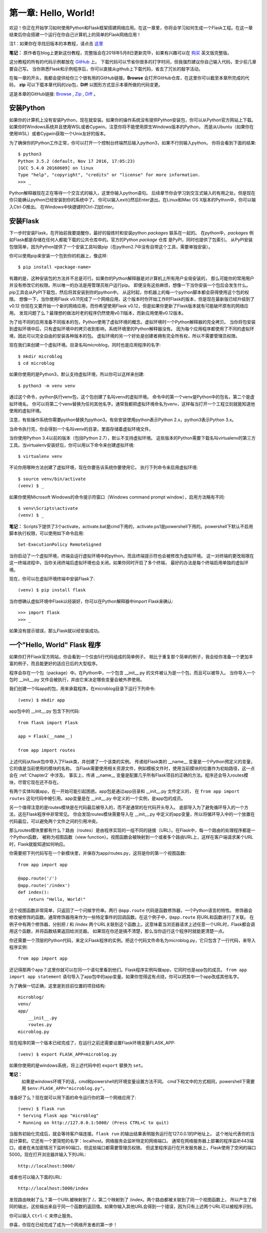 .. _Chapter1:

第一章: Hello, World!
=====================

欢迎！你正在开始学习如何使用Python和Flask框架搭建网络应用。在这一章里，你将会学习如何生成一个Flask工程。在这一章结束后你会搭建一个运行在你自己计算机上的简单的Flask网络应用！

注1：如果你在寻找旧版本的本教程，请点击 `这里 <https://blog.miguelgrinberg.com/post/the-flask-mega-tutorial-part-i-hello-world-legacy>`_

**笔记：** 原作者在blog上更新这份教程，完整版会在2018年5月8日更新完毕，如果有兴趣可以在 `购买 <https://learn.miguelgrinberg.com/>`_ 英文版完整版。

这分教程的所有的代码示例都放在 `GitHub <https://github.com/miguelgrinberg/microblog>`_ 上。
下载代码可以节省你很多的打字时间，但我强烈建议你自己输入代码，至少前几章要自己写。
当你熟悉Flask和示例程序后，你可以直接从github上下载代码，省去了冗长的敲字活动。

在每一章的开头，我都会提供给你三个很有用的GitHub链接。**Browse** 会打开GitHub仓库，在这里你可以截至本章所完成的代码，
**zip** 可以下载本章代码的zip包，**Diff** 以图形方式显示本章所做的代码变更。

这是本章的GitHub链接: `Browse <https://github.com/miguelgrinberg/microblog/tree/v0.1>`_ , `Zip <https://github.com/miguelgrinberg/microblog/archive/v0.1.zip>`_ , `Diff <https://github.com/miguelgrinberg/microblog/compare/v0.0...v0.1>`_ 。

安装Python
----------

如果你的计算机上没有安装Python，现在就安装。如果你的操作系统没有提供Python安装包，你可以从Python官方网站上下载。
如果你时Windows系统并且使用WSL或者Cygwin，注意你将不能使用原生Windows版本的Python，
而是从Ubuntu（如果你在使用WSL）或者Cygwin获取一个Unix友好的版本。

为了确保你的Python工作正常，你可以打开一个控制台终端然后输入python3，如果不行则输入python。
你将会看到下面的结果::

    $ python3
    Python 3.5.2 (default, Nov 17 2016, 17:05:23)
    [GCC 5.4.0 20160609] on linux
    Type "help", "copyright", "credits" or "license" for more information.
    >>> _

Python解释器现在正在等待一个交互式的输入，这里你输入python语句。
后续章节你会学习到交互式输入的有用之处。但是现在你只能确认python已经安装到你的系统中了。
你可以输入exit()然后Enter退出。在Linux和Mac OS X版本的Python中，你可以输入Ctrl-D推出。
在Windows中快捷键时Ctrl-Z加Enter。

安装Flask
---------

下一步时安装Flask，在开始前我要提醒你，最好的锻炼时和安装python *packages* 联系在一起的。
在python中，*packages* 例如Flask都是存储在任何人都能下载的公共仓库中的。官方的Python *package* 仓库
是PyPI，同时也提供了包索引。
从PyPI安装包很简单，因为Python提供了一个安装工具叫做pip（在python2.7中没有自带这个工具，需要单独安装）。

你可以使用pip来安装一个包到你的机器上，像这样::

    $ pip install <package-name>

有趣的是，这种安装包的方法并不总是可行。如果你的Python解释器是对计算机上所有用户全局安装的，
那么可能你的常用用户并没有修改它的权限。所以唯一的办法是用管理员账户运行pip。
即便没有这些麻烦，想像一下当你安装一个包后会发生什么。pip工具会从PyPI下载包，然后将其安装到你的python中。
从这时起，你机器上的每一个python脚本都会获得使用这个包的权限。
想像一下，当你使用Flask v0.11完成了一个网络应用，这个版本时你开始工作时Flask的版本，但是现在最新版已经升级到了v0.12
你现在又要开始一个新的网络应用，而你希望使用Flask v0.12，但是如果你更新了Flask版本就有可能破坏原有的网络应用。
发现问题了么？最理想的做法时老的程序仍然使用v0.11版本，而新应用使用v0.12版本。

为了给不同的应用准备不同版本的包，Python使用了虚拟环境的概念。虚拟环境时一个Python解释器的完全拷贝。
当你将包安装到虚拟环境中后，只有虚拟环境中的拷贝收到影响，系统环境里的Python解释器没有。
因为每个应用程序都使用了不同的虚拟环境，因此可以完全自由的安装各种版本的包。
虚拟环境的另一个好处是创建者拥有完全所有权，所以不需要管理员权限。

现在我们来创建一个虚拟环境。目录名叫microblog，同时也是应用程序的名字::

    $ mkdir microblog
    $ cd microblog

如果你使用的是Python3，默认支持虚拟环境，所以你可以这样来创建::

    $ python3 -m venv venv

通过这个命令，python执行venv包，这个包创建了名叫venv的虚拟环境。
命令中的第一个venv是Python中的包名，第二个是虚拟环境名。
你可以将第二个venv替换为任何其他名字。通常我都把虚拟环境命名为venv，这样每当打开一个工程立刻就能知道他使用的虚拟环境。

注意，有些操作系统你需要python替换为python3。有些安装使用python表示Python 2.x，python3表示Python 3.x。

当命令执行完，你会得到一个名叫venv的目录，里面存储着虚拟环境文件。

当你使用Python 3.4以前的版本（包括Python 2.7），默认不支持虚拟环境。
这些版本的Python需要下载名叫virtualenv的第三方工具。当virtualenv安装好后，你可以用以下命令来创建虚拟环境::

    $ virtualenv venv

不论你用哪种方法创建了虚拟环境，现在你要告诉系统你要使用它。
执行下列命令来启用虚拟环境::

    $ source venv/bin/activate
    (venv) $ _

如果你使用Microsoft Windows的命令提示符窗口（Windows command prompt window），启用方法略有不同::

    $ venv\Scripts\activate
    (venv) $ _ 
    
**笔记：** Scripts下提供了3个activate，activate.bat是cmd下用的，activate.ps1是powershell下用的。powershell下默认不启用脚本执行权限，可以使用如下命令启用::

    Set-ExecutionPolicy RemoteSigned

当你启动了一个虚拟环境，终端会运行虚拟环境中的python。而且终端提示符也会被修改为虚拟环境。
这一对终端的更改局限在这一终端进程中，当你关闭终端后虚拟环境也会关闭。如果你同时开启了多个终端，
最好的办法是每个终端启用单独的虚拟环境。

现在，你可以在虚拟环境终端中安装Flask了::

    (venv) $ pip install flask

当你想确认虚拟环境中Flask以经装好，你可以在Python解释器中import Flask来确认::

    >>> import flask
    >>> _

如果没有提示错误，那么Flask就以经安装成功。

一个"Hello, World" Flask 程序
-----------------------------

如果你打开Flask官方网站，你会看到一个仅由5行代码组成的简单例子。
相比于重复那个简单的例子，我会给你准备一个更加丰富的例子，而且能更好的适应日后的大型程序。

程序会存在一个包（package）中。在Python中，一个包含 __init__.py 的文件被认为是一个包，而且可以被导入。
当你导入一个包时 __init__.py 文件会被执行，并由它来决定哪些变量会被外界使用。

我们创建一个叫app的包，用来承载程序。在microblog目录下运行下列命令::

    (venv) $ mkdir app

app包中的 __init__.py 包含下列代码::

    from flask import Flask

    app = Flask(__name__)

    from app import routes

上述代码从flask包中导入了Flask类，并创建了一个该类的实例。
传递给Flask类的 __name__ 变量是一个Python预定义的变量，它的值是当前使用的模块的名称。
当Flask需要使用相关资源文件，例如模板文件时，使用当前模块的位置作为初始路径，这一点会在 :ref:`Chapter2` 中涉及。
事实上，传递  __name__ 变量是配置几乎所有Flask项目的正确的方法。程序还会导入routes模块，尽管它现在还不存在。

有两个实体叫做app，在一开始可能引起困惑。app包是通过app目录和 __init__.py 文件定义的，
在 ``from app import routes`` 这句代码中被引用。app变量是在 __init__.py 中定义的一个实例，是app包的成员。

另一个值得注意的是routes模块是在代码最后被导入的，而不是通常的在代码开头导入。
底部导入为了避免循环导入的一个方法，这在Flask程序中非常常见。
你会发现routes模块需要导入在 __init__.py 中定义的app变量，所以将循环导入中的一个放置在代码最后，可以避免两个文件之间的引用冲突。

那么routes模块里都有什么？路由（routes）是由程序实现的一组不同的链接（URL）。在Flask中，每一个路由的处理程序都是一个Python函数，
被称为视图函数（view function）。视图函数会被映射到一个或者多个路由URL上，这样在客户端请求某个URL时，Flask就能知道如何响应。

你需要把下列代码写在一个新模块里，并保存为app/routes.py，这将是你的第一个视图函数::

    from app import app

    @app.route('/')
    @app.route('/index')
    def index():
        return "Hello, World!"

这个视图函数非常简单，只返回了一个问候字符串。两行 ``@app.route`` 代码是函数修饰器，一个Python语言的特性。
修饰器会修改被修饰的函数。通常修饰器用来作为一些特定事件的回调函数。在这个例子中，``@app.route`` 将URL和函数进行了关联。
在例子中有两个修饰器，分别把 / 和 /index 两个URL关联到这个函数上。这意味着当浏览器请求上述任意一个URL时，Flask都会调用这个函数，并将函数结果返回给浏览器。
如果现在你还是搞不清楚，那么当你运行这个程序时就能更清楚一点。

你还需要一个顶层的Python代码，来定义Flask程序的实例。把这个代码文件命名为microblog.py，它只包含了一行代码，来导入程序实例::

    from app import app

还记得那两个app？这里你就可以在同一个语句里看到他们。Flask程序实例叫做app，它同时也是app包的成员。
``from app import app statement`` 语句导入了app包中的app变量。如果你觉得这有点绕，你可以把其中一个app改成其他名字。

为了确保一切正确，这里是到目前位置的项目结构::

    microblog/
    venv/
    app/
        __init__.py
        routes.py
    microblog.py

现在程序的第一个版本已经完成了，在运行之前还需要设置Flask环境变量FLASK_APP::

    (venv) $ export FLASK_APP=microblog.py

如果你使用的是windows系统，将上述代码中的 ``export`` 替换为 ``set``。

**笔记：** 
    如果是windows环境下的话，cmd和powershell的环境变量设置方法不同。
    cmd下和文中的方式相同，powershell下需要用 ``$env:FLASK_APP="microblog.py"``。

准备好了么？现在就可以用下面的命令运行你的第一个网络应用了::

    (venv) $ flask run
    * Serving Flask app "microblog"
    * Running on http://127.0.0.1:5000/ (Press CTRL+C to quit)

当服务初始化完成后，就会等待客户端连接。``flask run`` 的输出结果表明服务运行在127.0.0.1的IP地址上。
这个地址代表你的当前计算机，它还有一个更简短的名字：localhost。网络服务会监听特定的网络端口。
通常在网络服务器上部署的程序监听443端口，或者在未加密情况下监听80端口，但这些端口都需要管理员权限。
但这里程序运行在开发服务器上，Flask使用了空闲的端口5000。现在打开浏览器并输入下列URL::

 http://localhost:5000/

或者也可以输入下面的URL::

 http://localhost:5000/index

发现路由映射了么？第一个URL被映射到了 /，第二个映射到了 /index。两个路由都被关联到了同一个视图函数上，
所以产生了相同的输出，这些输出来自于同一个函数的返回值。如果你输入其他URL会得到一个错误，因为只有上述两个URL可以被程序识别。

你可以输入 ``Ctrl-C`` 来停止服务。

恭喜，你现在已经完成了成为一个网络开发者的第一步！